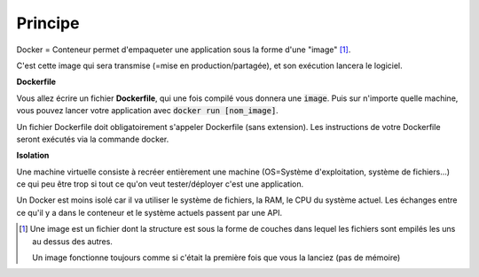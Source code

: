 =============
Principe
=============

Docker = Conteneur permet d'empaqueter une application sous la forme d'une "image" [#0]_.

C'est cette image qui sera transmise (=mise en production/partagée), et son exécution
lancera le logiciel.

**Dockerfile**

Vous allez écrire un fichier **Dockerfile**, qui une fois compilé vous donnera une :code:`image`.
Puis sur n'importe quelle machine, vous pouvez lancer votre application avec
:code:`docker run [nom_image]`.

Un fichier Dockerfile doit obligatoirement s'appeler Dockerfile (sans extension).
Les instructions de votre Dockerfile seront exécutés via la commande docker.

**Isolation**

Une machine virtuelle consiste à recréer entièrement une machine (OS=Système d'exploitation, système de fichiers...)
ce qui peu être trop si tout ce qu'on veut tester/déployer c'est une application.

Un Docker est moins isolé car il va utiliser le système de fichiers, la RAM, le CPU du système actuel.
Les échanges entre ce qu'il y a dans le conteneur et le système actuels passent par une API.

.. [#0]
		Une image est un fichier dont la structure est sous la forme de couches dans lequel les fichiers sont empilés
		les uns au dessus des autres.

		Un image fonctionne toujours comme si c'était la première fois que vous la lanciez (pas de mémoire)
